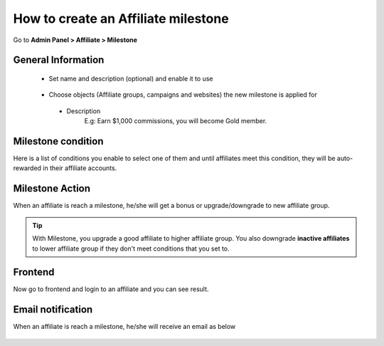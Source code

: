 How to create an Affiliate milestone
=======================================

Go to **Admin Panel > Affiliate > Milestone**

.. image:: https://lh5.googleusercontent.com/uDe28GMiVf12XguL6yzz5_N3C4eC2YEhwZ1rBCd_rKOuBI2_IpgQNGi0Dr4AiB-X2VW6lyivZ2zinIYaKC3HcL92xYQFkhslVYZWZW8z0L9qV_D-IrpjbiqbUzC4j1x5bm1qgY77

General Information
----------------------

  * Set name and description (optional) and enable it to use
 
   .. image:: https://lh5.googleusercontent.com/fbukHxqwpG4ESMrDEXX2UgcB8VJO5PWwRqs-dnZVf6_Yv_inwxJj5wDHFJaExeJs8qFfjusZXW-Kn0XyjQLnIdlVFu8yFcY8mhDRnqBIFChZ9-OEGyOxWMRgLQ8jzOjfbITGtdfc

  * Choose objects (Affiliate groups, campaigns and websites) the new milestone is applied for

   .. image:: https://lh4.googleusercontent.com/fnbQzS5r--BlbM-3mMVyp2YFk70mRdBEBkv2CmgLuPG0yGu6w_l7g5cXKssEwtVGHkBBmR8UhqiFqnxqVB4yxF-7j64oEpirq4azOwvf6txBlaiOEZ_edEpuRHlvJYLeWnMlQKY3


   *  Description
   	E.g: Earn $1,000 commissions, you will become Gold member.

   	.. image:: ../../../_img/affiliate/milestone/description.png

Milestone condition
------------------------

.. image:: https://docs.google.com/a/mageplaza.com/drawings/image?id=sgAztGDYZvLGOK0X1QcQ0yw&rev=33&h=322&w=624&ac=1

Here is a list of conditions you enable to select one of them and until affiliates meet this condition, they will be auto-rewarded in their affiliate accounts.


Milestone Action
--------------------
When an affiliate is reach a milestone, he/she will get a bonus or upgrade/downgrade to new affiliate group.
   	.. image:: ../../../_img/affiliate/milestone/action.png


.. tip:: 
	With Milestone, you upgrade a good affiliate to higher affiliate group.
	You also downgrade **inactive affiliates** to lower affiliate group if they don't meet conditions that you set to.



Frontend
-------------

Now go to frontend and login to an affiliate and you can see result.

	.. image:: ../../../_img/affiliate/milestone/milestone-frontend.png


Email notification
--------------------


When an affiliate is reach a milestone, he/she will receive an email as below

	.. image:: ../../../_img/affiliate/milestone/email.png
